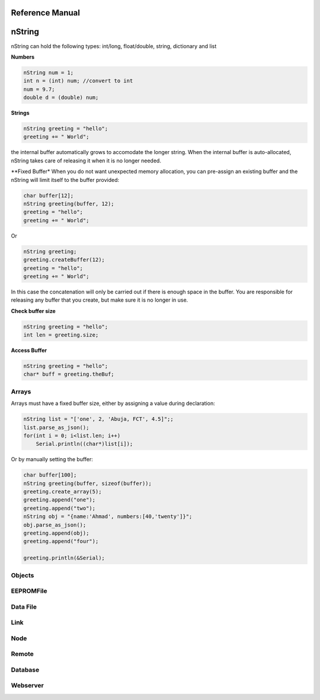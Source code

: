 Reference Manual
===================

nString
=========
nString can hold the following types: int/long, float/double, string, dictionary and list

**Numbers**

.. code-block:: c++

    nString num = 1;
    int n = (int) num; //convert to int
    num = 9.7;
    double d = (double) num;

**Strings**

.. code-block:: c++

    nString greeting = "hello";
    greeting += " World";

the internal buffer automatically grows to accomodate the longer string.
When the internal buffer is auto-allocated, nString takes care of releasing it when it is no longer needed.

**Fixed Buffer*
When you do not want unexpected memory allocation, you can pre-assign an existing buffer and the nString will
limit itself to the buffer provided:

.. code-block:: c++

    char buffer[12];
    nString greeting(buffer, 12);
    greeting = "hello";
    greeting += " World";

Or

.. code-block:: c++

    nString greeting;
    greeting.createBuffer(12);
    greeting = "hello";
    greeting += " World";

In this case the concatenation will only be carried out if there is enough space in the buffer.
You are responsible for releasing any buffer that you create, but make sure it is no longer in use.

**Check buffer size**

.. code-block:: c++

    nString greeting = "hello";
    int len = greeting.size;

**Access Buffer**

.. code-block:: c++

    nString greeting = "hello";
    char* buff = greeting.theBuf;

Arrays
----------

Arrays must have a fixed buffer size, either by assigning a value during declaration:

.. code-block:: c++

    nString list = "['one', 2, 'Abuja, FCT', 4.5]";;
    list.parse_as_json();
    for(int i = 0; i<list.len; i++)
        Serial.println((char*)list[i]);

Or by manually setting the buffer:

.. code-block:: c++

    char buffer[100];
    nString greeting(buffer, sizeof(buffer));
    greeting.create_array(5);
    greeting.append("one");
    greeting.append("two");
    nString obj = "{name:'Ahmad', numbers:[40,'twenty']}";
    obj.parse_as_json();
    greeting.append(obj);
    greeting.append("four");

    greeting.println(&Serial);

Objects
-----------------

EEPROMFile
------------

Data File
-----------


Link
-------


Node
-------

Remote
---------


Database
----------

Webserver
-----------
